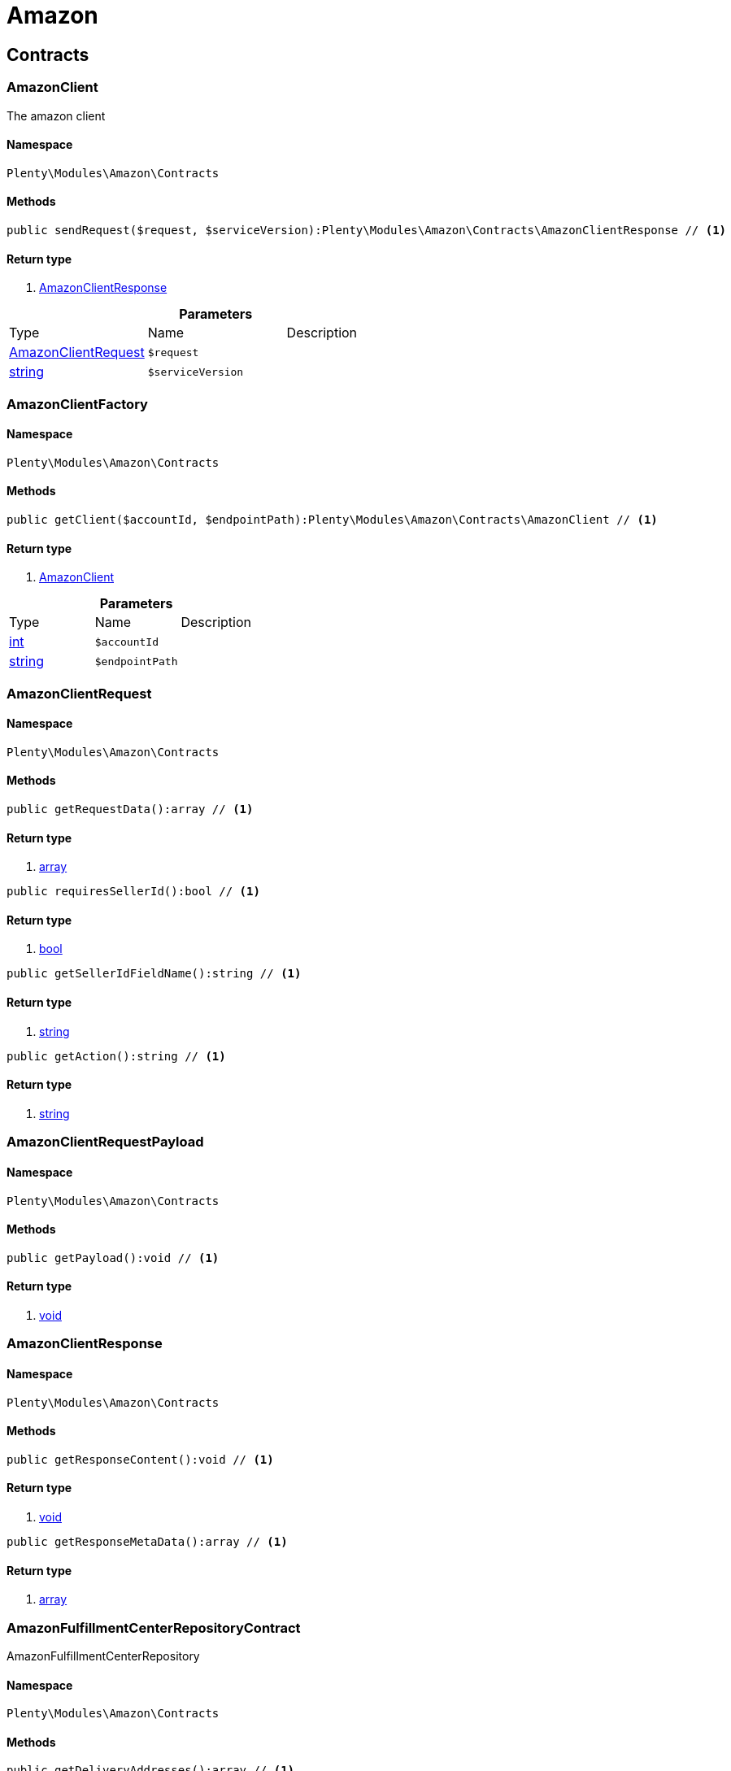 :table-caption!:
:example-caption!:
:source-highlighter: prettify

[[amazon_amazon]]
= Amazon

[[amazon_amazon_contracts]]
==  Contracts
=== AmazonClient

The amazon client


==== Namespace

`Plenty\Modules\Amazon\Contracts`






==== Methods

[source%nowrap, php]
----

public sendRequest($request, $serviceVersion):Plenty\Modules\Amazon\Contracts\AmazonClientResponse // <1>

----


    



==== Return type
    
<1> link:amazon#amazon_contracts_amazonclientresponse[AmazonClientResponse^]

    

.*Parameters*
|===
|Type |Name |Description
|link:amazon#amazon_contracts_amazonclientrequest[AmazonClientRequest^]

a|`$request`
|

|link:http://php.net/string[string^]
a|`$serviceVersion`
|
|===



=== AmazonClientFactory




==== Namespace

`Plenty\Modules\Amazon\Contracts`






==== Methods

[source%nowrap, php]
----

public getClient($accountId, $endpointPath):Plenty\Modules\Amazon\Contracts\AmazonClient // <1>

----


    



==== Return type
    
<1> link:amazon#amazon_contracts_amazonclient[AmazonClient^]

    

.*Parameters*
|===
|Type |Name |Description
|link:http://php.net/int[int^]
a|`$accountId`
|

|link:http://php.net/string[string^]
a|`$endpointPath`
|
|===



=== AmazonClientRequest




==== Namespace

`Plenty\Modules\Amazon\Contracts`






==== Methods

[source%nowrap, php]
----

public getRequestData():array // <1>

----


    



==== Return type
    
<1> link:http://php.net/array[array^]
    

[source%nowrap, php]
----

public requiresSellerId():bool // <1>

----


    



==== Return type
    
<1> link:http://php.net/bool[bool^]
    

[source%nowrap, php]
----

public getSellerIdFieldName():string // <1>

----


    



==== Return type
    
<1> link:http://php.net/string[string^]
    

[source%nowrap, php]
----

public getAction():string // <1>

----


    



==== Return type
    
<1> link:http://php.net/string[string^]
    


=== AmazonClientRequestPayload




==== Namespace

`Plenty\Modules\Amazon\Contracts`






==== Methods

[source%nowrap, php]
----

public getPayload():void // <1>

----


    



==== Return type
    
<1> link:miscellaneous#miscellaneous__void[void^]

    


=== AmazonClientResponse




==== Namespace

`Plenty\Modules\Amazon\Contracts`






==== Methods

[source%nowrap, php]
----

public getResponseContent():void // <1>

----


    



==== Return type
    
<1> link:miscellaneous#miscellaneous__void[void^]

    

[source%nowrap, php]
----

public getResponseMetaData():array // <1>

----


    



==== Return type
    
<1> link:http://php.net/array[array^]
    


=== AmazonFulfillmentCenterRepositoryContract

AmazonFulfillmentCenterRepository


==== Namespace

`Plenty\Modules\Amazon\Contracts`






==== Methods

[source%nowrap, php]
----

public getDeliveryAddresses():array // <1>

----


    
Lists amazon fulfilment centers delivery addresses.


==== Return type
    
<1> link:http://php.net/array[array^]
    

[source%nowrap, php]
----

public getDeliveryAddressByFulfillmentCenterId($amazonFulfillmentCenterId):Plenty\Modules\Account\Address\Models\Address // <1>

----


    
Get the delivery address by fulfillment center ID.


==== Return type
    
<1> link:account#account_models_address[Address^]

    

.*Parameters*
|===
|Type |Name |Description
|link:http://php.net/string[string^]
a|`$amazonFulfillmentCenterId`
|
|===


[source%nowrap, php]
----

public getDeliveryAddressByGLN($GLN):Plenty\Modules\Account\Address\Models\Address // <1>

----


    
Get the delivery address by GLN.


==== Return type
    
<1> link:account#account_models_address[Address^]

    

.*Parameters*
|===
|Type |Name |Description
|link:http://php.net/string[string^]
a|`$GLN`
|
|===


[source%nowrap, php]
----

public getInvoiceAddressByGLN($GLN):Plenty\Modules\Account\Address\Models\Address // <1>

----


    
Get the invoice address by GLN.


==== Return type
    
<1> link:account#account_models_address[Address^]

    

.*Parameters*
|===
|Type |Name |Description
|link:http://php.net/string[string^]
a|`$GLN`
|
|===


[source%nowrap, php]
----

public getContactId():int // <1>

----


    



==== Return type
    
<1> link:http://php.net/int[int^]
    

[[amazon_amazon_exceptions]]
==  Exceptions
=== AmazonClientException

Created by ptopczewski, 01.02.18 11:41
Class AmazonClientException


==== Namespace

`Plenty\Modules\Amazon\Exceptions`






=== AmazonClientRequestException

Created by ptopczewski, 07.02.18 10:34
Class AmazonClientRequestException


==== Namespace

`Plenty\Modules\Amazon\Exceptions`






==== Methods

[source%nowrap, php]
----

public getType():string // <1>

----


    



==== Return type
    
<1> link:http://php.net/string[string^]
    

[source%nowrap, php]
----

public getRequestId():string // <1>

----


    



==== Return type
    
<1> link:http://php.net/string[string^]
    

[source%nowrap, php]
----

public getErrorCode():string // <1>

----


    



==== Return type
    
<1> link:http://php.net/string[string^]
    

